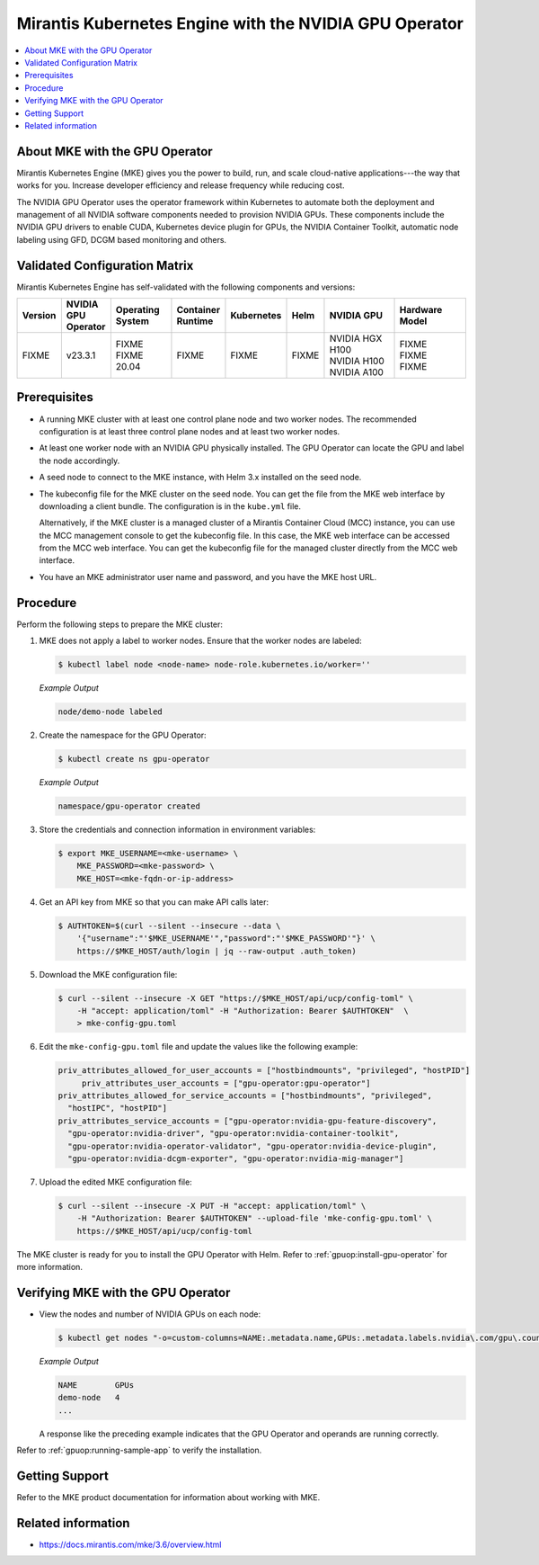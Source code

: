 .. headings # #, * *, =, -, ^, "

.. |prod-name-long| replace:: Mirantis Kubernetes Engine
.. |prod-name-short| replace:: MKE

#############################################
|prod-name-long| with the NVIDIA GPU Operator
#############################################

.. contents::
   :depth: 2
   :local:
   :backlinks: none


*********************************************
About |prod-name-short| with the GPU Operator
*********************************************

Mirantis Kubernetes Engine (MKE) gives you the power to build, run, and scale cloud-native
applications---the way that works for you.
Increase developer efficiency and release frequency while reducing cost.

The NVIDIA GPU Operator uses the operator framework within Kubernetes to automate
both the deployment and management of all NVIDIA software components needed to provision NVIDIA GPUs.
These components include the NVIDIA GPU drivers to enable CUDA, Kubernetes device plugin for GPUs,
the NVIDIA Container Toolkit, automatic node labeling using GFD, DCGM based monitoring and others.


******************************
Validated Configuration Matrix
******************************

|prod-name-long| has self-validated with the following components and versions:

.. list-table::
   :header-rows: 1

   * - Version
     - | NVIDIA
       | GPU
       | Operator
     - | Operating
       | System
     - | Container
       | Runtime
     - Kubernetes
     - Helm
     - NVIDIA GPU
     - Hardware Model

   * - FIXME
     - v23.3.1
     - | FIXME
       | FIXME 20.04
     - FIXME
     - FIXME
     - FIXME
     - | NVIDIA HGX H100
       | NVIDIA H100
       | NVIDIA A100
     - | FIXME
       | FIXME
       | FIXME


*************
Prerequisites
*************

* A running MKE cluster with at least one control plane node and two worker nodes.
  The recommended configuration is at least three control plane nodes and at least two worker nodes.

* At least one worker node with an NVIDIA GPU physically installed.
  The GPU Operator can locate the GPU and label the node accordingly.

* A seed node to connect to the MKE instance, with Helm 3.x installed on the seed node.

* The kubeconfig file for the MKE cluster on the seed node.
  You can get the file from the MKE web interface by downloading a client bundle.
  The configuration is in the ``kube.yml`` file.

  Alternatively, if the MKE cluster is a managed cluster of a Mirantis Container Cloud (MCC) instance,
  you can use the MCC management console to get the kubeconfig file.
  In this case, the MKE web interface can be accessed from the MCC web interface.
  You can get the kubeconfig file for the managed cluster directly from the MCC web interface.

* You have an MKE administrator user name and password, and you have the MKE host URL.


*********
Procedure
*********

Perform the following steps to prepare the MKE cluster:

#. MKE does not apply a label to worker nodes.
   Ensure that the worker nodes are labeled:

   .. code-block:: console

      $ kubectl label node <node-name> node-role.kubernetes.io/worker=''

   *Example Output*

   .. code-block:: output

      node/demo-node labeled

#. Create the namespace for the GPU Operator:

   .. code-block:: console

      $ kubectl create ns gpu-operator

   *Example Output*

   .. code-block:: output

      namespace/gpu-operator created

#. Store the credentials and connection information in environment variables:

   .. code-block:: console

      $ export MKE_USERNAME=<mke-username> \
          MKE_PASSWORD=<mke-password> \
          MKE_HOST=<mke-fqdn-or-ip-address>

#. Get an API key from MKE so that you can make API calls later:

   .. code-block:: console

      $ AUTHTOKEN=$(curl --silent --insecure --data \
          '{"username":"'$MKE_USERNAME'","password":"'$MKE_PASSWORD'"}' \
          https://$MKE_HOST/auth/login | jq --raw-output .auth_token)

#. Download the MKE configuration file:

   .. code-block:: console

      $ curl --silent --insecure -X GET "https://$MKE_HOST/api/ucp/config-toml" \
          -H "accept: application/toml" -H "Authorization: Bearer $AUTHTOKEN"  \
          > mke-config-gpu.toml

#. Edit the ``mke-config-gpu.toml`` file and update the values like the following example:

   .. code-block:: toml

      priv_attributes_allowed_for_user_accounts = ["hostbindmounts", "privileged", "hostPID"]
  	   priv_attributes_user_accounts = ["gpu-operator:gpu-operator"]
      priv_attributes_allowed_for_service_accounts = ["hostbindmounts", "privileged",
        "hostIPC", "hostPID"]
      priv_attributes_service_accounts = ["gpu-operator:nvidia-gpu-feature-discovery",
        "gpu-operator:nvidia-driver", "gpu-operator:nvidia-container-toolkit",
        "gpu-operator:nvidia-operator-validator", "gpu-operator:nvidia-device-plugin",
        "gpu-operator:nvidia-dcgm-exporter", "gpu-operator:nvidia-mig-manager"]

#. Upload the edited MKE configuration file:

   .. code-block:: console

      $ curl --silent --insecure -X PUT -H "accept: application/toml" \
          -H "Authorization: Bearer $AUTHTOKEN" --upload-file 'mke-config-gpu.toml' \
          https://$MKE_HOST/api/ucp/config-toml

The MKE cluster is ready for you to install the GPU Operator with Helm.
Refer to :ref:`gpuop:install-gpu-operator` for more information.

*************************************************
Verifying |prod-name-short| with the GPU Operator
*************************************************

-  View the nodes and number of NVIDIA GPUs on each node:

   .. code-block:: console

      $ kubectl get nodes "-o=custom-columns=NAME:.metadata.name,GPUs:.metadata.labels.nvidia\.com/gpu\.count"

   *Example Output*

   .. code-block:: output

      NAME        GPUs
      demo-node   4
      ...

   A response like the preceding example indicates that the GPU Operator and
   operands are running correctly.


Refer to :ref:`gpuop:running-sample-app` to verify the installation.


***************
Getting Support
***************

Refer to the MKE product documentation for information about working with MKE.


*******************
Related information
*******************

* https://docs.mirantis.com/mke/3.6/overview.html
